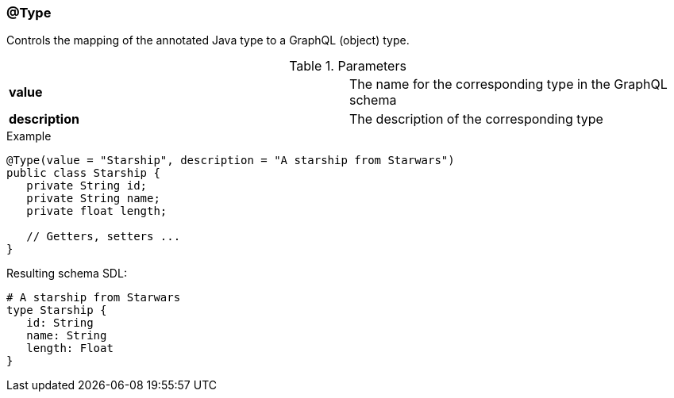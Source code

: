 //
// Copyright (c) 2019 Contributors to the Eclipse Foundation
//
// See the NOTICE file(s) distributed with this work for additional
// information regarding copyright ownership.
//
// Licensed under the Apache License, Version 2.0 (the "License");
// you may not use this file except in compliance with the License.
// You may obtain a copy of the License at
//
//     http://www.apache.org/licenses/LICENSE-2.0
//
// Unless required by applicable law or agreed to in writing, software
// distributed under the License is distributed on an "AS IS" BASIS,
// WITHOUT WARRANTIES OR CONDITIONS OF ANY KIND, either express or implied.
// See the License for the specific language governing permissions and
// limitations under the License.
//
[[at_type]]
=== @Type

Controls the mapping of the annotated Java type to a GraphQL (object) type.

.Parameters
[cols="1,1"]
|===
|*value*|The name for the corresponding type in the GraphQL schema
|*description*|The description of the corresponding type
|===

.Example
[source,java,numbered]
----
@Type(value = "Starship", description = "A starship from Starwars")
public class Starship {
   private String id;
   private String name;
   private float length;

   // Getters, setters ...
}
----

Resulting schema SDL:

[source,json,numbered]
----
# A starship from Starwars
type Starship {
   id: String
   name: String
   length: Float
}
----
